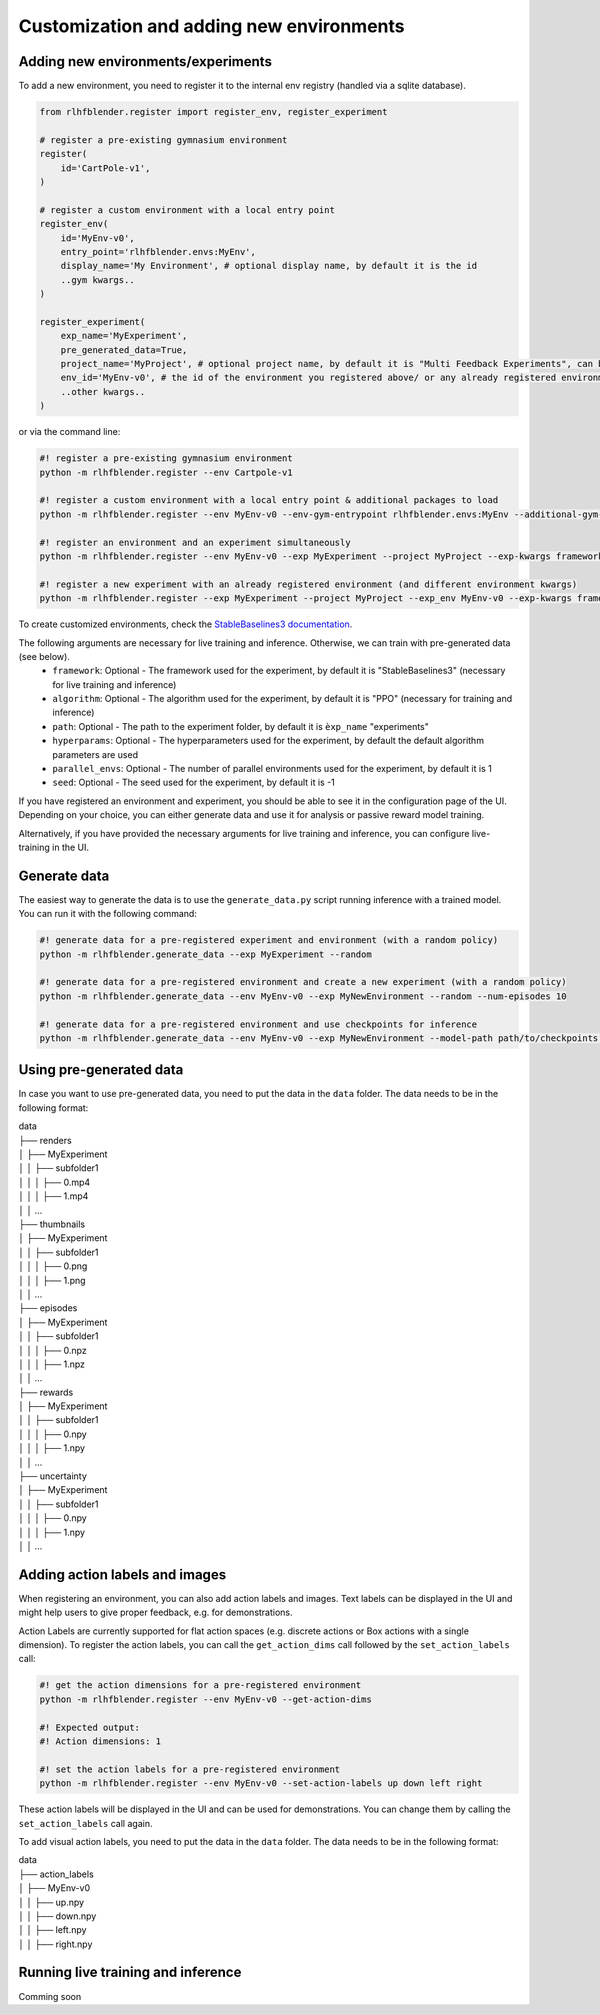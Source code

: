 .. _add_new_experiment:

========================================
Customization and adding new environments
========================================


Adding new environments/experiments
-----------------------------------

To add a new environment, you need to register it to the internal env registry (handled via a sqlite database).

.. code-block:: python

    from rlhfblender.register import register_env, register_experiment

    # register a pre-existing gymnasium environment
    register(
        id='CartPole-v1',
    )
    
    # register a custom environment with a local entry point
    register_env(
        id='MyEnv-v0',
        entry_point='rlhfblender.envs:MyEnv',
        display_name='My Environment', # optional display name, by default it is the id
        ..gym kwargs..
    )

    register_experiment(
        exp_name='MyExperiment',
        pre_generated_data=True,
        project_name='MyProject', # optional project name, by default it is "Multi Feedback Experiments", can be used to group experiments
        env_id='MyEnv-v0', # the id of the environment you registered above/ or any already registered environment
        ..other kwargs..
    )

or via the command line:

.. code-block:: bash

    #! register a pre-existing gymnasium environment
    python -m rlhfblender.register --env Cartpole-v1

    #! register a custom environment with a local entry point & additional packages to load
    python -m rlhfblender.register --env MyEnv-v0 --env-gym-entrypoint rlhfblender.envs:MyEnv --additional-gym-packages package1 package2

    #! register an environment and an experiment simultaneously
    python -m rlhfblender.register --env MyEnv-v0 --exp MyExperiment --project MyProject --exp-kwargs framework: StableBaselines3 algorithm: PPO ... --env-kwargs truncate: True max_episode_steps: 1000 ...

    #! register a new experiment with an already registered environment (and different environment kwargs)
    python -m rlhfblender.register --exp MyExperiment --project MyProject --exp_env MyEnv-v0 --exp-kwargs framework: StableBaselines3 algorithm: PPO ... --env-kwargs truncate: False max_episode_steps: 500 ...

To create customized environments, check the `StableBaselines3 documentation <https://stable-baselines3.readthedocs.io/en/master/guide/custom_env.html>`_. 

The following arguments are necessary for live training and inference. Otherwise, we can train with pre-generated data (see below).
    - ``framework``: Optional - The framework used for the experiment, by default it is "StableBaselines3" (necessary for live training and inference)
    - ``algorithm``: Optional - The algorithm used for the experiment, by default it is "PPO" (necessary for training and inference)
    - ``path``: Optional - The path to the experiment folder, by default it is ``èxp_name`` "experiments"
    - ``hyperparams``: Optional - The hyperparameters used for the experiment, by default the default algorithm parameters are used
    - ``parallel_envs``: Optional - The number of parallel environments used for the experiment, by default it is 1
    - ``seed``: Optional - The seed used for the experiment, by default it is -1

If you have registered an environment and experiment, you should be able to see it in the configuration page of the UI.
Depending on your choice, you can either generate data and use it for analysis or passive reward model training.

Alternatively, if you have provided the necessary arguments for live training and inference, you can configure live-training in the UI.


Generate data 
-------------

The easiest way to generate the data is to use the ``generate_data.py`` script running inference with a trained model. You can run it with the following command:

.. code-block:: bash

    #! generate data for a pre-registered experiment and environment (with a random policy)
    python -m rlhfblender.generate_data --exp MyExperiment --random

    #! generate data for a pre-registered environment and create a new experiment (with a random policy)
    python -m rlhfblender.generate_data --env MyEnv-v0 --exp MyNewEnvironment --random --num-episodes 10

    #! generate data for a pre-registered environment and use checkpoints for inference
    python -m rlhfblender.generate_data --env MyEnv-v0 --exp MyNewEnvironment --model-path path/to/checkpoints --checkpoints 100000 200000 300000


Using pre-generated data
----------------------

In case you want to use pre-generated data, you need to put the data in the ``data`` folder. The data needs to be in the following format:


| data
| ├── renders
| │   ├── MyExperiment
| │   │   ├── subfolder1
| │   │   │   ├── 0.mp4
| │   │   │   ├── 1.mp4
| │   │   ...
| ├── thumbnails
| │   ├── MyExperiment
| │   │   ├── subfolder1
| │   │   │   ├── 0.png
| │   │   │   ├── 1.png
| │   │   ...
| ├── episodes
| │   ├── MyExperiment
| │   │   ├── subfolder1
| │   │   │   ├── 0.npz
| │   │   │   ├── 1.npz
| │   │   ...
| ├── rewards
| │   ├── MyExperiment
| │   │   ├── subfolder1
| │   │   │   ├── 0.npy
| │   │   │   ├── 1.npy
| │   │   ...
| ├── uncertainty
| │   ├── MyExperiment
| │   │   ├── subfolder1
| │   │   │   ├── 0.npy
| │   │   │   ├── 1.npy
| │   │   ...


Adding action labels and images
-------------------------------

When registering an environment, you can also add action labels and images. Text labels can be displayed in the UI
and might help users to give proper feedback, e.g. for demonstrations.

Action Labels are currently supported for flat action spaces (e.g. discrete actions or Box actions with a single dimension).
To register the action labels, you can call the ``get_action_dims`` call followed by the ``set_action_labels`` call:

.. code-block:: bash

    #! get the action dimensions for a pre-registered environment
    python -m rlhfblender.register --env MyEnv-v0 --get-action-dims

    #! Expected output:
    #! Action dimensions: 1

    #! set the action labels for a pre-registered environment
    python -m rlhfblender.register --env MyEnv-v0 --set-action-labels up down left right

These action labels will be displayed in the UI and can be used for demonstrations. You can change them by calling the ``set_action_labels`` call again.

To add visual action labels, you need to put the data in the ``data`` folder. The data needs to be in the following format:

| data
| ├── action_labels
| │   ├── MyEnv-v0
| │   │   ├── up.npy
| │   │   ├── down.npy
| │   │   ├── left.npy
| │   │   ├── right.npy


Running live training and inference
-----------------------------------


Comming soon

